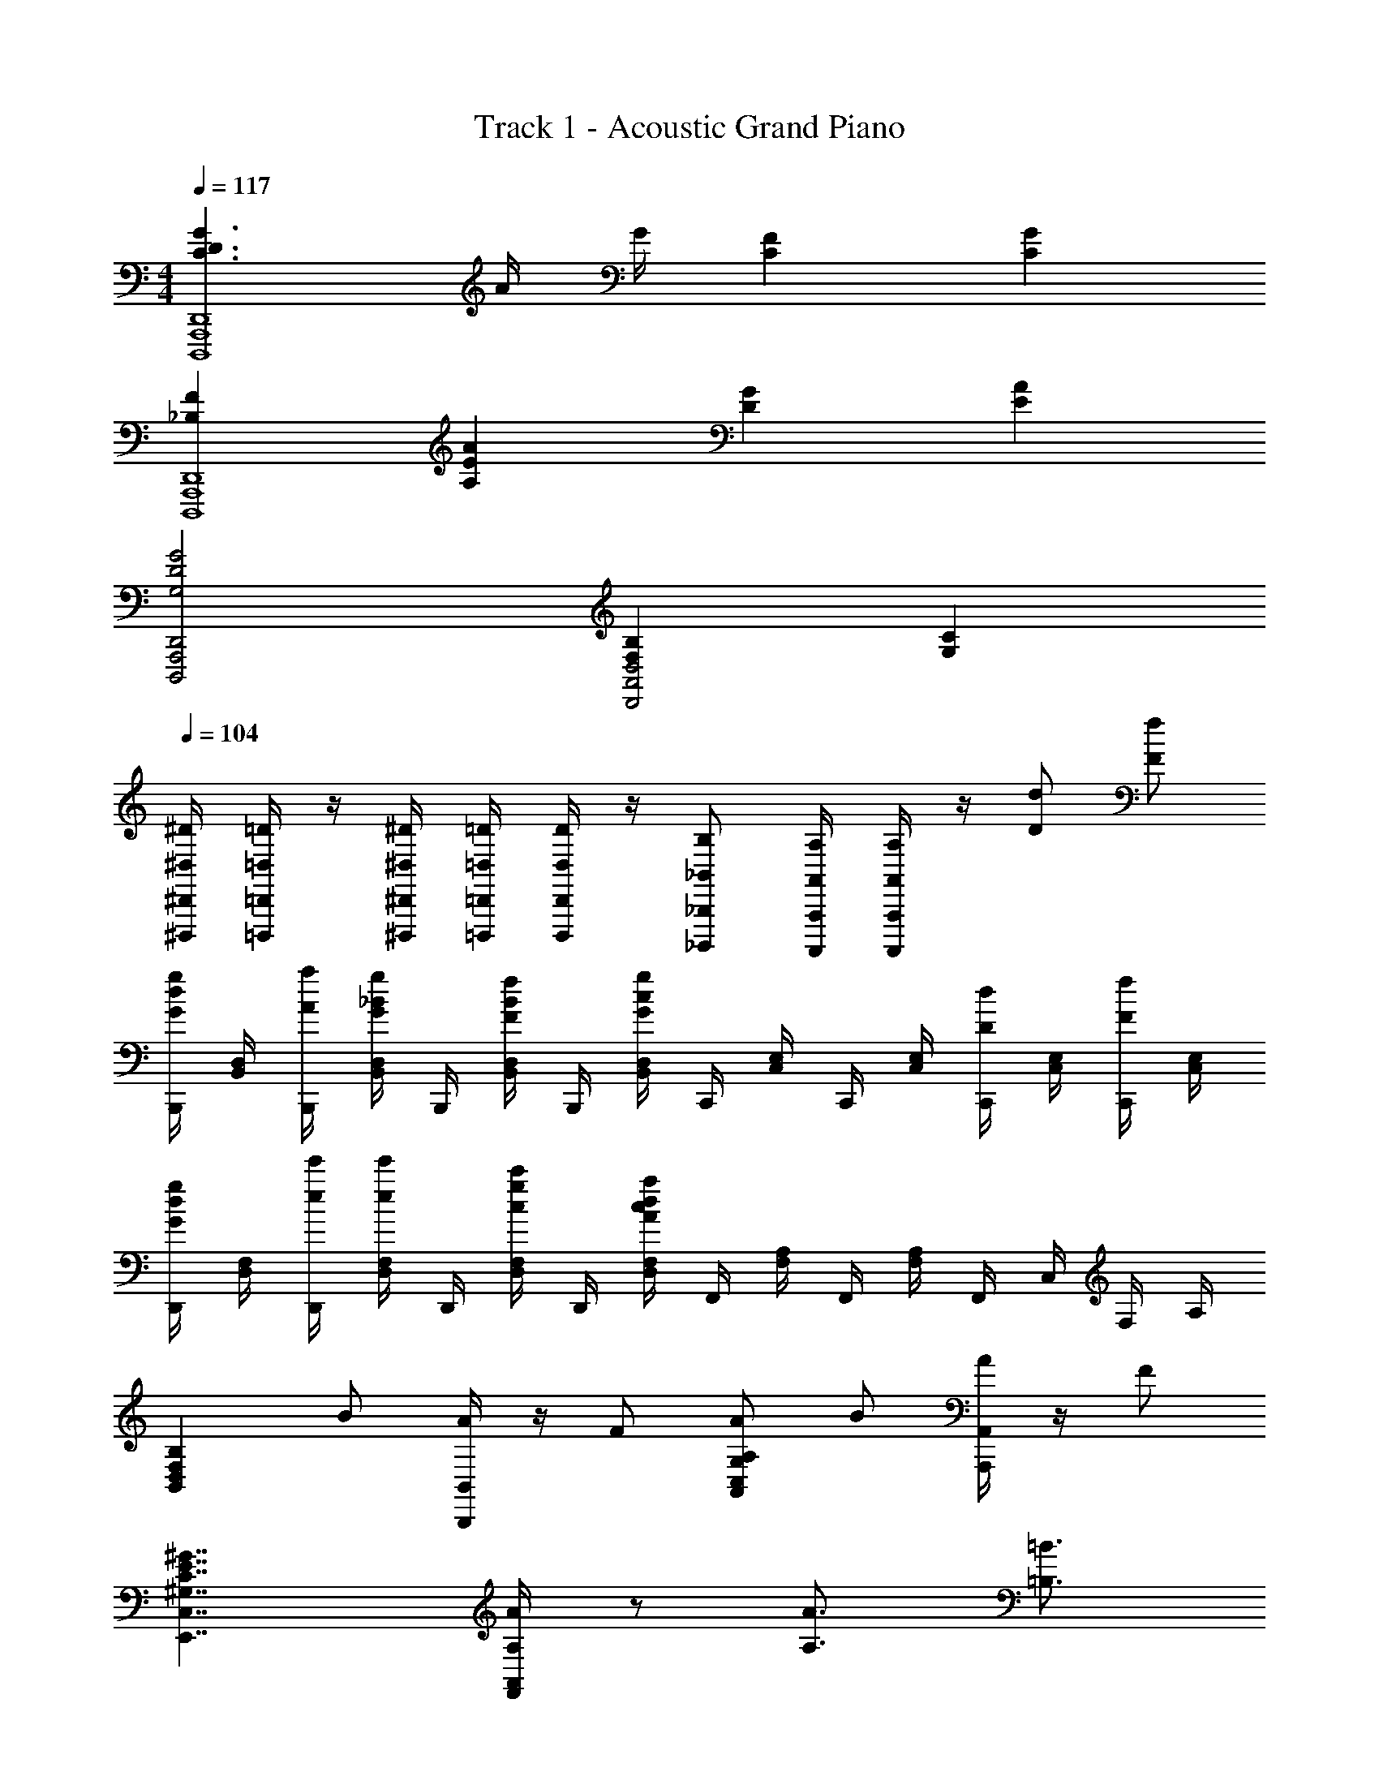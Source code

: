 X: 1
T: Track 1 - Acoustic Grand Piano
Z: ABC Generated by Starbound Composer v0.8.6
L: 1/4
M: 4/4
Q: 1/4=117
K: C
[C3/D3/G3/A,,,4D,,,4D,,4] A/4 G/4 [CF] [CG] 
[_B,FA,,,4D,,,4D,,4] [A,AE] [GD] [AE] 
[G2A,,,2D,,2D,,,2D2G,2] [B,F,A,,2D,2D,,2] [CG,] 
Q: 1/4=104
[^D,,,/4^D,,/4^D/4^D,/4] [=D,,,/4=D,,/4=D/4=D,/4] z/4 [^D,,,/4^D,,/4^D/4^D,/4] [=D,,,/4=D,,/4=D/4=D,/4] [D,,,/4D,,/4D/4D,/4] z/4 [_B,,,,/_B,,,/B,/_B,,/] [A,,,,/4A,,,/4A,/4A,,/4] [A,,,,/4A,,,/4A,/4A,,/4] z/4 [d/D/] [f/F/] 
[B,,,/4g/d/G/] [D,/4B,,/4] [a/4B,,,/4A/4] [D,/4B,,/4g/_B/G/] B,,,/4 [B,,/4D,/4f/B/F/] B,,,/4 [D,/4B,,/4gcG] C,,/4 [E,/4C,/4] C,,/4 [E,/4C,/4] [C,,/4d/D/] [E,/4C,/4] [C,,/4f/F/] [E,/4C,/4] 
[D,,/4d/g/G/] [F,/4D,/4] [D,,/4e'/4e/4] [D,/4F,/4e'/e/] D,,/4 [F,/4D,/4c'/g/c/] D,,/4 [D,/4F,/4dcaA] F,,/4 [A,/4F,/4] F,,/4 [F,/4A,/4] F,,/4 C,/4 F,/4 A,/4 
[z/F,D,B,B,,] B/ [B,,,/4B,,/4A/] z/4 F/ [A/C,G,A,,A,] B/ [A,,,/4A,,/4A/] z/4 F/ 
[C,7/4E,,7/4^G,7/4C7/4E7/4^G7/4] [A,,/4F,,/4A/4A,/4] z/ [A3/4A,3/4] [=B3/4=B,3/4] 
[A,,,/A3E3c3C3] [C,/4A,,/4b] A,,,/ A,,,/4 [a/4C,/4A,,/4] [A,,,/4g3/4] A,,,/4 A,,,/4 [f/4C,/4A,,/4] [e/4A,,,/] z/4 [C/4c/4A,,,/4] [C,/4A,,/4d/D/] z/4 
[F,,/E4A4C4c4] [e/4F,/4A,/4] [a/F,,/] F,,/4 [d'/4A,/4F,/4] [c'/4F,,/4] [b/4F,,/4] [F,,/4g/] [A,/4F,/4] [e/4F,,/] a/4 [b/4F,,/4] [c'/4F,/4A,/4] [z/4b3/4] 
A,,/ [a/4E,/4A,/4] [A,,/g3/4] A,,/4 [e/4A,/4E,/4] [f/4A,,/4] [e/4A,,/4] [A,,/4c/] [A,/4E,/4] A,,/ [g/4A,,/4] [A,/4E,/4] [z/4f3/4] 
F,,/ [g/4F,/4C,/4] [F,,/a3/4] F,,/4 [F,/4C,/4] F,,/4 [d'/4F,,/4] [c'/4F,,/4] [a/4F,/4C,/4] [z/4g/] F,/4 [a/4C,/4] [b/4A,,/4] [c'/4F,,/4] 
[z/A,,,A,,] [z/A3/4=G3/4E3/4e3/4] [z/4E,,A,,] [A3/4D3/4d3/4] [B3/4A3/4F3/4f3/4E,A,,] [z/4G3/4E3/4e3/4] [z/A,A,,] [G/D/d/] 
[G3/F3/C3/c3/B,,,4B,,4] [DG_B,_B] [A3/4E3/4e3/4] [A3/4F3/4f3/4] 
[A,,,A,,e3/=B3/G3/g3/] [z/E,,A,,] [z/eAa] [z/E,A,,] [z/ceE] [z/A,A,,] [E/4e/4] [F/4f/4] 
[d2A2E2e2B,,,4B,,4] e/8 E/8 e/8 E/8 e/8 E/8 e/8 E/8 e/8 E/8 e/8 E/8 e/ 
[A,,,/A,,/] [C,/4A,,/4A3/4G3/4E3/4e3/4] [A,,,/A,,/] [A,,/4A,,,/4A3/4D3/4d3/4] [E,/4C,/4] [A,,/4A,,,/4] [A,,,/A,,/B3/4A3/4F3/4f3/4] [A,/4E,/4] [A,,,/A,,/G3/4E3/4e3/4] [A,,,/4A,,/4] [C/4A,/4G/D/d/] z/4 
[B,,,/F3/G3/C3/c3/] [D,/4B,,/4] B,,,/ B,,,/4 [B,,/4D,/4DGB,_B] B,,,/4 B,,,/ [D,/4B,,/4c3/4d3/4F3/4f3/4] z/4 B,,,/4 [B,,/4A3/4c3/4D3/4d3/4] B,,,/4 B,,/4 
[A,,,/A,,/c3/A3/E3/e3/] [C,/4A,,/4] [A,,,/A,,/] [A,,/4A,,,/4] [E,/4C,/4] [A,,/4A,,,/4] [A,,,/A,,/] [A,/4E,/4c3/4d3/4F3/4f3/4] [A,,,/A,,/] [A,,,/4A,,/4e3/4c3/4G3/4g3/4] [C/4A,/4] z/4 
[B,,,/4f3/4B3/4_b3/4] B,,/4 D,/4 [c/8c'/8B,,,/4] [B/8b/8] [B,,,/4c3/e3/A3/a3/] B,,/4 D,/4 B,,,/4 B,,,/4 B,,/4 D,/4 z/4 G/ c/ 
[F,,/F,/E/e/] [C/4A,/4] [z/4F,/] [z/4G/] F,/4 [C/4A,/4c/] F,/4 [A/G,,/=G,/E/e/] [D/4=B,/4] z/4 [^G/^G,,/^G,/^g/] [D/4B,/4=b/] z/4 
[A,,/c/] [A,/4C/4] [z/4A,,/] [z/4c/] A,,/4 [A,/4C/4d/] A,,/4 [E/=G/=G,,/] [=G,/4B,/4] z/4 [C,,/C,/G/] [C/4G,/4c/] z/4 
[F,,/F,/E/e/] [C/4A,/4] [z/4F,/] [z/4=g/] F,/4 [C/4A,/4f/] F,/4 [G,/G,,/G/c/e/] [D/4B,/4] [z/4G,/] [z/4b/] G,/4 [D/4B,/4d/d'/] G,/4 
[A,/4e3/4^c3/4G3/4g3/4] E,/4 A,,/4 [A,/4^F/4^f/4] [E,/4G/4g/4] [A,,/4F/4f/4] [A,/4G/4g/4] [E,/4F/4f/4] [A,,/4G/4g/4] [A,/4F/4f/4] [E,/4G/4g/4] [A,,/4F/4f/4] [A,/4G/4g/4] [A,,/4F/4f/4] [A,/4G/4g/4] [A,,/4F/4f/4] 
[A,/4A,,/4Acea] [A,,/4A,/4] z/4 [A,/4A,,/4] [a'/8A,/4A,,/4] ^c'/8 [e'/8A,/4A,,/4] a/8 c'/8 e/8 [a/8A,,/A,/] c/8 e/8 A/8 [c/8A,,/4A,/4] E/8 [A/8A,,/4A,/4] ^C/8 E/8 A/8 [D/d/] [=F/=f/] 
[B,,,/4G/g/] B,,/4 [B,,/4A/4a/4] [D,/4B/G/g/] F,/4 [_B,/4B/F/f/] F,/4 [B,/4=cGg] C,/4 =C/4 C/4 E/4 [G/4d'/] c/4 [G/4f'/] c/4 
[z/4d'/g'/D2] [z/4A7/4] [e''/4f3/] e''/ [g'/c''/] [z/4=c'd'a'] [z/4F2] [z/4c7/4] [z/a3/] a'/ c''/ 
[_b/4e'/g'/] f/4 d/4 B/4 [b/4a'/] B/4 [f/4c''/] B/4 [c/d'/g'/] [c'/e/g/c''/] [^c/d'3/4f'3/4] [z/4c'/e/a/] e'/4 
[d/c'3/e'3/] a/ a/4 f/4 d/4 A/4 [a/4c'] A/4 f/4 A/4 [A,/A/d'/d/] [F,/F/f'/f/] 
[B,/B,,/g'/g/] [B,/4a'/4a/4] [D/4b/g'/g/] B,/4 [F/4b/f'/f/] B,/4 [B/4c'g'g] [C/C,/] C/4 E/4 [C/4d'/] G/4 [C/4f'/] =c/4 
[D,/D/g'/] [D/4f''/4] [F/4a'/e''/] D/4 [A/4c''/] D/4 [d/4g'2a'2d''2] [z/4G,2] [z/4D7/4] =B3/ 
[z/F,D,B,,B,] [b/_b'/] [B,,,/4B,,/4a/a'/] z/4 [f/f'/] [a/a'/G,C,A,,A,] [b/b'/] [A,,,/4A,,/4a/a'/] z/4 [f/f'/] 
[C,7/4E,,7/4e'7/4c'7/4^g'7/4^g7/4] [A,,/4F,,/4a'/4a/4] z/ [a'3/4a3/4] [=b'3/4=b3/4] 
[E/C/A,/A/a'e'c''c'] [A,3/16c3/16] [C3/16e3/16] [E3/16a3/16] [A3/16c'3/16] [c/4e'/4] [e/4a'/4] [a/4c''/4] [e/4e''/4] [c/4=g'/4] [A/4c''/4] [E/4e'/4] [C/4g'/4] [c'/4A,3/4] d'/ 
[C/A,/F,/F/a'e'c'c''] [F,3/16c3/16] [A,3/16e3/16] [C3/16a3/16] [F3/16c'3/16] [A/4e'/4] [c/4a'/4] [f/4c''/4] [c/4e''/4] [A/4g'/4] [F/4c''/4] [C/4e'/4] [A,/4g'/4] [c'/4F,3/4] d'/ 
[A,,,/4c/4] [E,,/4A/4d/4] [A,,/4A/4d/4] [A/4d/4] [E,,/4e/4] [A,,/4A/4a/4] [C,/4A/4a/4] [A/4a/4] [A,,/4A3/4a3/4] C,/4 E,/4 [z/4f/f'/] A,/4 [E,/4e/4e'/4] [C,/4f/4f'/4] [A,,/4e/4e'/4] 
[F,,,/4f/4f'/4] [C,,/4e/e'/] F,,/4 d/4 [F,,/4e/4] [A,,/4A/4a/4] [C,/4A/4a/4] [A/4a/4] [A,,/4A3/4a3/4] C,/4 F,/4 [z/4f'/f/] A,/4 [e/4e'/4F,/4] [f/4f'/4C,/4] [e/4e'/4A,,/4] 
[f/4f'/4C,,,/4C,,/4] [a'15/4e'15/4c'15/4a15/4A,,,,15/4A,,,15/4] 

